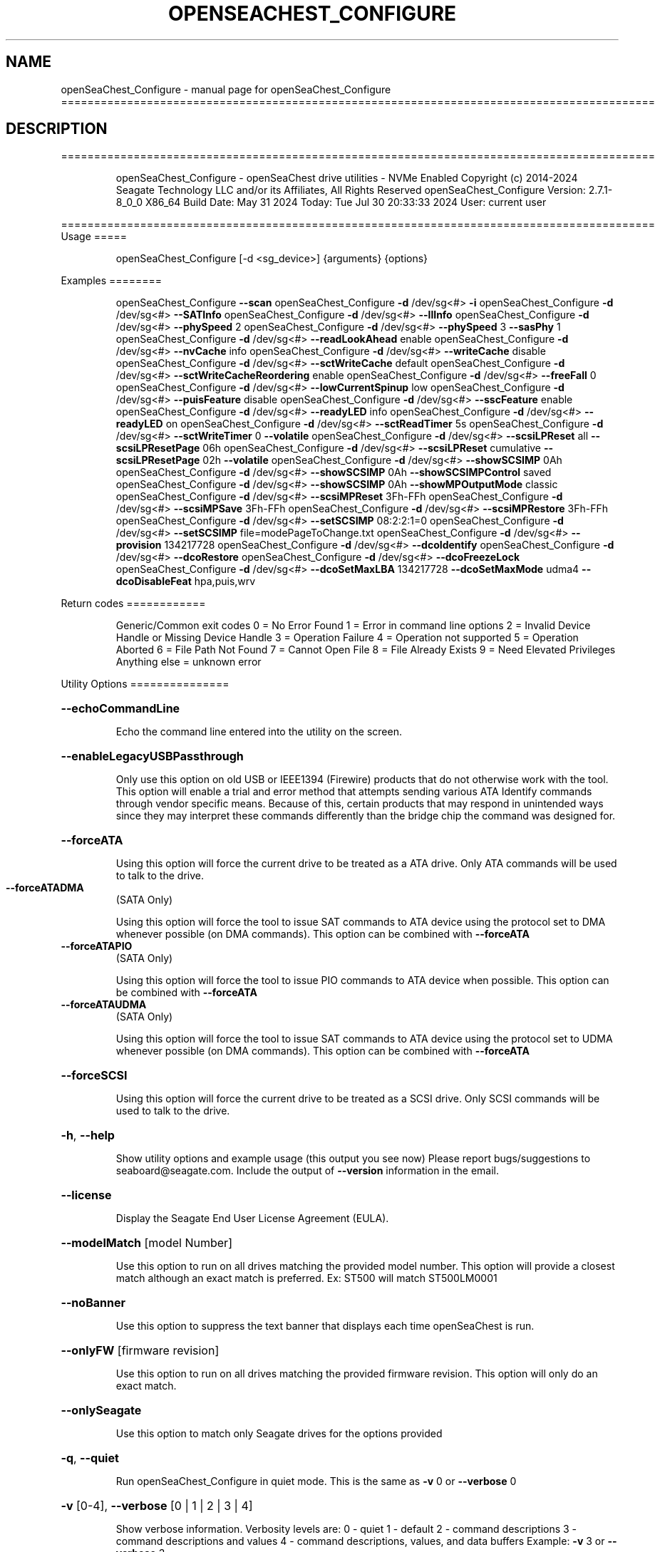 .\" DO NOT MODIFY THIS FILE!  It was generated by help2man 1.49.1.
.TH OPENSEACHEST_CONFIGURE "1" "July 2024" "openSeaChest_Configure ==========================================================================================" "User Commands"
.SH NAME
openSeaChest_Configure \- manual page for openSeaChest_Configure ==========================================================================================
.SH DESCRIPTION
==========================================================================================
.IP
openSeaChest_Configure \- openSeaChest drive utilities \- NVMe Enabled
Copyright (c) 2014\-2024 Seagate Technology LLC and/or its Affiliates, All Rights Reserved
openSeaChest_Configure Version: 2.7.1\-8_0_0 X86_64
Build Date: May 31 2024
Today: Tue Jul 30 20:33:33 2024        User: current user
.PP
==========================================================================================
Usage
=====
.IP
openSeaChest_Configure [\-d <sg_device>] {arguments} {options}
.PP
Examples
========
.IP
openSeaChest_Configure \fB\-\-scan\fR
openSeaChest_Configure \fB\-d\fR /dev/sg<#> \fB\-i\fR
openSeaChest_Configure \fB\-d\fR /dev/sg<#> \fB\-\-SATInfo\fR
openSeaChest_Configure \fB\-d\fR /dev/sg<#> \fB\-\-llInfo\fR
openSeaChest_Configure \fB\-d\fR /dev/sg<#> \fB\-\-phySpeed\fR 2
openSeaChest_Configure \fB\-d\fR /dev/sg<#> \fB\-\-phySpeed\fR 3 \fB\-\-sasPhy\fR 1
openSeaChest_Configure \fB\-d\fR /dev/sg<#> \fB\-\-readLookAhead\fR enable
openSeaChest_Configure \fB\-d\fR /dev/sg<#> \fB\-\-nvCache\fR info
openSeaChest_Configure \fB\-d\fR /dev/sg<#> \fB\-\-writeCache\fR disable
openSeaChest_Configure \fB\-d\fR /dev/sg<#> \fB\-\-sctWriteCache\fR default
openSeaChest_Configure \fB\-d\fR /dev/sg<#> \fB\-\-sctWriteCacheReordering\fR enable
openSeaChest_Configure \fB\-d\fR /dev/sg<#> \fB\-\-freeFall\fR 0
openSeaChest_Configure \fB\-d\fR /dev/sg<#> \fB\-\-lowCurrentSpinup\fR low
openSeaChest_Configure \fB\-d\fR /dev/sg<#> \fB\-\-puisFeature\fR disable
openSeaChest_Configure \fB\-d\fR /dev/sg<#> \fB\-\-sscFeature\fR enable
openSeaChest_Configure \fB\-d\fR /dev/sg<#> \fB\-\-readyLED\fR info
openSeaChest_Configure \fB\-d\fR /dev/sg<#> \fB\-\-readyLED\fR on
openSeaChest_Configure \fB\-d\fR /dev/sg<#> \fB\-\-sctReadTimer\fR 5s
openSeaChest_Configure \fB\-d\fR /dev/sg<#> \fB\-\-sctWriteTimer\fR 0 \fB\-\-volatile\fR
openSeaChest_Configure \fB\-d\fR /dev/sg<#> \fB\-\-scsiLPReset\fR all \fB\-\-scsiLPResetPage\fR 06h
openSeaChest_Configure \fB\-d\fR /dev/sg<#> \fB\-\-scsiLPReset\fR cumulative \fB\-\-scsiLPResetPage\fR 02h \fB\-\-volatile\fR
openSeaChest_Configure \fB\-d\fR /dev/sg<#> \fB\-\-showSCSIMP\fR 0Ah
openSeaChest_Configure \fB\-d\fR /dev/sg<#> \fB\-\-showSCSIMP\fR 0Ah \fB\-\-showSCSIMPControl\fR saved
openSeaChest_Configure \fB\-d\fR /dev/sg<#> \fB\-\-showSCSIMP\fR 0Ah \fB\-\-showMPOutputMode\fR classic
openSeaChest_Configure \fB\-d\fR /dev/sg<#> \fB\-\-scsiMPReset\fR 3Fh\-FFh
openSeaChest_Configure \fB\-d\fR /dev/sg<#> \fB\-\-scsiMPSave\fR 3Fh\-FFh
openSeaChest_Configure \fB\-d\fR /dev/sg<#> \fB\-\-scsiMPRestore\fR 3Fh\-FFh
openSeaChest_Configure \fB\-d\fR /dev/sg<#> \fB\-\-setSCSIMP\fR 08:2:2:1=0
openSeaChest_Configure \fB\-d\fR /dev/sg<#> \fB\-\-setSCSIMP\fR file=modePageToChange.txt
openSeaChest_Configure \fB\-d\fR /dev/sg<#> \fB\-\-provision\fR 134217728
openSeaChest_Configure \fB\-d\fR /dev/sg<#> \fB\-\-dcoIdentify\fR
openSeaChest_Configure \fB\-d\fR /dev/sg<#> \fB\-\-dcoRestore\fR
openSeaChest_Configure \fB\-d\fR /dev/sg<#> \fB\-\-dcoFreezeLock\fR
openSeaChest_Configure \fB\-d\fR /dev/sg<#> \fB\-\-dcoSetMaxLBA\fR 134217728 \fB\-\-dcoSetMaxMode\fR udma4 \fB\-\-dcoDisableFeat\fR hpa,puis,wrv
.PP
Return codes
============
.IP
Generic/Common exit codes
0 = No Error Found
1 = Error in command line options
2 = Invalid Device Handle or Missing Device Handle
3 = Operation Failure
4 = Operation not supported
5 = Operation Aborted
6 = File Path Not Found
7 = Cannot Open File
8 = File Already Exists
9 = Need Elevated Privileges
Anything else = unknown error
.PP
Utility Options
===============
.HP
\fB\-\-echoCommandLine\fR
.IP
Echo the command line entered into the utility on the screen.
.HP
\fB\-\-enableLegacyUSBPassthrough\fR
.IP
Only use this option on old USB or IEEE1394 (Firewire)
products that do not otherwise work with the tool.
This option will enable a trial and error method that
attempts sending various ATA Identify commands through
vendor specific means. Because of this, certain products
that may respond in unintended ways since they may interpret
these commands differently than the bridge chip the command
was designed for.
.HP
\fB\-\-forceATA\fR
.IP
Using this option will force the current drive to
be treated as a ATA drive. Only ATA commands will
be used to talk to the drive.
.TP
\fB\-\-forceATADMA\fR
(SATA Only)
.IP
Using this option will force the tool to issue SAT
commands to ATA device using the protocol set to DMA
whenever possible (on DMA commands).
This option can be combined with \fB\-\-forceATA\fR
.TP
\fB\-\-forceATAPIO\fR
(SATA Only)
.IP
Using this option will force the tool to issue PIO
commands to ATA device when possible. This option can
be combined with \fB\-\-forceATA\fR
.TP
\fB\-\-forceATAUDMA\fR
(SATA Only)
.IP
Using this option will force the tool to issue SAT
commands to ATA device using the protocol set to UDMA
whenever possible (on DMA commands).
This option can be combined with \fB\-\-forceATA\fR
.HP
\fB\-\-forceSCSI\fR
.IP
Using this option will force the current drive to
be treated as a SCSI drive. Only SCSI commands will
be used to talk to the drive.
.HP
\fB\-h\fR, \fB\-\-help\fR
.IP
Show utility options and example usage (this output you see now)
Please report bugs/suggestions to seaboard@seagate.com.
Include the output of \fB\-\-version\fR information in the email.
.HP
\fB\-\-license\fR
.IP
Display the Seagate End User License Agreement (EULA).
.HP
\fB\-\-modelMatch\fR [model Number]
.IP
Use this option to run on all drives matching the provided
model number. This option will provide a closest match although
an exact match is preferred. Ex: ST500 will match ST500LM0001
.HP
\fB\-\-noBanner\fR
.IP
Use this option to suppress the text banner that displays each time
openSeaChest is run.
.HP
\fB\-\-onlyFW\fR [firmware revision]
.IP
Use this option to run on all drives matching the provided
firmware revision. This option will only do an exact match.
.HP
\fB\-\-onlySeagate\fR
.IP
Use this option to match only Seagate drives for the options
provided
.HP
\fB\-q\fR, \fB\-\-quiet\fR
.IP
Run openSeaChest_Configure in quiet mode. This is the same as
\fB\-v\fR 0 or \fB\-\-verbose\fR 0
.HP
\fB\-v\fR [0\-4], \fB\-\-verbose\fR [0 | 1 | 2 | 3 | 4]
.IP
Show verbose information. Verbosity levels are:
0 \- quiet
1 \- default
2 \- command descriptions
3 \- command descriptions and values
4 \- command descriptions, values, and data buffers
Example: \fB\-v\fR 3 or \fB\-\-verbose\fR 3
.HP
\fB\-V\fR, \fB\-\-version\fR
.IP
Show openSeaChest_Configure version and copyright information & exit
.PP
Utility Arguments
=================
.HP
\fB\-d\fR, \fB\-\-device\fR [deviceHandle | all]
.IP
Use this option with most commands to specify the device
handle on which to perform an operation. Example: /dev/sg<#>
To run across all devices detected in the system, use the
"all" argument instead of a device handle.
Example: \fB\-d\fR all
NOTE: The "all" argument is handled by running the
.TP
specified options on each drive detected in the
OS sequentially. For parallel operations, please
use a script opening a separate instance for each
device handle.
.HP
\fB\-F\fR, \fB\-\-scanFlags\fR [option list]
.IP
Use this option to control the output from scan with the
options listed below. Multiple options can be combined.
.TP
ata \- show only ATA (SATA) devices
usb \- show only USB devices
scsi \- show only SCSI (SAS) devices
nvme \- show only NVMe devices
interfaceATA \- show devices on an ATA interface
interfaceUSB \- show devices on a USB interface
interfaceSCSI \- show devices on a SCSI or SAS interface
interfaceNVME = show devices on an NVMe interface
sd \- show sd device handles
sgtosd \- show the sd and sg device handle mapping
.HP
\fB\-i\fR, \fB\-\-deviceInfo\fR
.IP
Show information and features for the storage device
.HP
\fB\-\-llInfo\fR
.IP
Dump low\-level information about the device to assist with debugging.
.HP
\fB\-s\fR, \fB\-\-scan\fR
.IP
Scan the system and list all storage devices with logical
/dev/sg<#> assignments. Shows model, serial and firmware
numbers.  If your device is not listed on a scan  immediately
after booting, then wait 10 seconds and run it again.
.HP
\fB\-S\fR, \fB\-\-Scan\fR
.IP
This option is the same as \fB\-\-scan\fR or \fB\-s\fR,
however it will also perform a low level rescan to pick up
other devices. This low level rescan may wake devices from low
power states and may cause the OS to re\-enumerate them.
Use this option when a device is plugged in and not discovered in
a normal scan.
NOTE: A low\-level rescan may not be available on all interfaces or
all OSs. The low\-level rescan is not guaranteed to find additional
devices in the system when the device is unable to come to a ready state.
.HP
\fB\-\-SATInfo\fR
.IP
Displays SATA device information on any interface
using both SCSI Inquiry / VPD / Log reported data
(translated according to SAT) and the ATA Identify / Log
reported data.
.HP
\fB\-\-testUnitReady\fR
.IP
Issues a SCSI Test Unit Ready command and displays the
status. If the drive is not ready, the sense key, asc,
ascq, and fru will be displayed and a human readable
translation from the SPC spec will be displayed if one
is available.
.HP
\fB\-\-fastDiscovery\fR
.TP
Use this option
to issue a fast scan on the specified drive.
.HP
\fB\-\-phySpeed\fR [0 | 1 | 2 | 3 | 4 | 5]
.IP
Use this option to change the PHY speed to a
new maximum value. On SAS, this option will
set all phys to the specified speed unless the
\fB\-\-sasPhy\fR option is given to select a specific phy.
0 \- allow full negotiation (default drive behavior)
1 \- allow negotiation up to 1.5Gb/s
2 \- allow negotiation up to 3.0Gb/s
3 \- allow negotiation up to 6.0Gb/s
4 \- allow negotiation up to 12.0Gb/s (SAS Only)
5 \- allow negotiation up to 22.5Gb/s (SAS Only)
.IP
NOTE: SATA phy speed changes are only available on Seagate drives.
.TP
WARNING: Check the minimum phy speed supported by your adapter before
using this option. A phy speed below the adapter's capability
will result in the drive not being seen by the adapter or the OS.
.TP
WARNING: Changing Phy speed may affect all LUNs/namespaces for devices
with multiple logical units or namespaces.
.HP
\fB\-\-readLookAhead\fR [info | enable | disable]
.IP
Use this option to enable or disable read look\-ahead
support on a drive. Use the "info" argument to get
the current status of the read look ahead feature.
.TP
WARNING: Changing Read look\-ahead may affect all LUNs/namespaces for devices
with multiple logical units or namespaces.
.HP
\fB\-\-restoreMaxLBA\fR
.IP
Restore the max accessible address of your drive to its native
size. A power cycle is required after this command before
setting a new max LBA.
.HP
\fB\-\-setMaxLBA\fR newMaxLBA
.IP
Set the max accessible address of your drive to any value less
than the device's default native size. A power cycle is
required after this command before resetting or setting a new
max LBA.
.HP
\fB\-\-writeCache\fR [info | enable | disable]
.IP
Use this option to enable or disable write cache
support on a drive. Use the "info" argument to get
the current status of the write cache feature.
.TP
WARNING: Changing Write Cache may affect all LUNs/namespaces for devices
with multiple logical units or namespaces.
.IP
SATA Only:
========
\fB\-\-dcoFreezeLock\fR (SATA Only)
.IP
Use this option to issue the DCO freeze\-lock command. Issuing
this command will prevent the ability to modify available capabilities
or restore default capabilities until the device has been power cycled.
.TP
\fB\-\-dcoIdentify\fR
(SATA Only)
.IP
This option will list the capabilities that can be restricted with DCO.
Restricted capabilities are MWDMA and UDMA transfer modes, maximum LBA,
and some ATA features or commands.
This will not work if the device has been DCO frozen.
NOTE: Some motherboards will issue a DCO freezelock when booted.
.TP
If DCO is frozen each time the system is rebooted, try a
different system or add\-in card to work around this.
.TP
\fB\-\-dcoRestore\fR
(SATA Only)
.IP
Use this option to restore device capabilities and features
hidden by DCO back to factory defaults.
This can only be used if DCO is not frozen and HPA has not
been used to reduce the maximum LBA already. Recommend restoring
the max LBA prior to this option for best results.
NOTE: Some motherboards will issue a DCO freezelock when booted.
.TP
If DCO is frozen each time the system is rebooted, try a
different system or add\-in card to work around this.
.TP
\fB\-\-dcoSetMaxLBA\fR [new max LBA]
(SATA Only)
.IP
Use this option to set a lower max/native max LBA using the DCO
feature. This should be combined with \fB\-\-dcoSetMaxMode\fR and \fB\-\-dcoDisableFeat\fR
to make any and all DCO related changes at the same time in one command.
This will not work if the device has been DCO frozen.
NOTE: Some motherboards will issue a DCO freezelock when booted.
.TP
If DCO is frozen each time the system is rebooted, try a
different system or add\-in card to work around this.
.TP
\fB\-\-dcoSetMaxMode\fR [udma# | mwdma# | nodma]
(SATA Only)
.IP
Use this option to set a different maximum supported DMA transfer mode
using the DCO feature. This should be combined with \fB\-\-dcoSetMaxLBA\fR and \fB\-\-dcoDisableFeat\fR
to make any and all DCO related changes at the same time in one command.
The following arguments are available. Supported modes are set based on
the provided maximum and all modes below the given maximum:
.IP
udma6 \- UDMA 6 and lower, including all MWDMA modes
udma5 \- UDMA 5 and lower, including all MWDMA modes
udma4 \- UDMA 4 and lower, including all MWDMA modes
udma3 \- UDMA 3 and lower, including all MWDMA modes
udma2 \- UDMA 2 and lower, including all MWDMA modes
udma1 \- UDMA 1 and lower, including all MWDMA modes
udma0 \- UDMA 0 and lower, including all MWDMA modes
mwdma2 \- MWDMA 2 and lower; No UDMA support
mwdma1 \- MWDMA 1 and lower; No UDMA support
mwdma0 \- MWDMA 0 and lower; No UDMA support
nodma \- No MWDMA or UDMA mode support listed in identify.
.IP
This will not work if the device has been DCO frozen.
NOTE: Some motherboards will issue a DCO freezelock when booted.
.TP
If DCO is frozen each time the system is rebooted, try a
different system or add\-in card to work around this.
.HP
\fB\-\-dcoDisableFeat\fR [csv,list,of,features] (SATA Only)
.IP
Use this option to disable different ATA commands and features
using the DCO feature. This should be combined with \fB\-\-dcoSetMaxLBA\fR and \fB\-\-dcoSetMaxMode\fR
to make any and all DCO related changes at the same time in one command.
The following arguments are available. Specifying a feature that the drive
does not support restricting or does not support at all will not be
considered an error.
Below is a full list of features that can be given with this option.
it is unlikely a drive will support restricting all of these features.
.IP
wrv \- Write\-Read\-Verify feature
smtCvSt \- SMART Conveyance self\-test
smtSelSt \- SMART Seledtive self\-test
fua \- Forced Unit Access
tlc \- Time Limited Commands
streaming \- Streaming Feature set
48b \- 48bit addressing
hpa \- Host Protected Area (HPA)
aam \- Automatic Accoustic Management
tcq \- Tagged Command Queuing (TCQ)
puis \- Power Up In Standby (PUIS)
sec \- ATA Security
smtErrLog \- SMART Error Logging
smtSt \- SMART Self\-test
smart \- SMART Feature set
ssp \- SATA Software Settings Preservation (SSP)
asyncNot \- SATA Asynchronous Notification
ipm \- SATA Interface Power Management
nzBuff \- SATA Non\-Zero Buffer Offsets
ncq \- SATA Native Command Queuing (NCQ)
nvc \- Non\-Volatile Cache (NVCache)
nvcpm \- NVCache Power Management
wue \- Write Uncorrectable Ext
tcg \- Trusted Computing Group
ffc \- Free\-fall Control
dsm \- Data Set Management
trim \- TRIM (Data Set Management)
epc \- Extended Power Conditions
.IP
This will not work if the device has been DCO frozen.
NOTE: Some motherboards will issue a DCO freezelock when booted.
.TP
If DCO is frozen each time the system is rebooted, try a
different system or add\-in card to work around this.
.TP
\fB\-\-freeFall\fR [info | enable | disable | sensitivity value]
(SATA only)
.IP
Use this option to configure the Free Fall control feature
found on some SATA drives. This feature allows the drive to
take action if it detects it is in free fall to protect the data
from harm due to a drop.
.TP
info \- use this to see the current sensitivity value
enable \- this option will set the sensitivity to the vendor's
.TP
recommended value.
disable \- this will disable the free fall control feature.
sensitivity value \- set a value between 1 and 255 to control
.TP
how sensitive the detection is. A value of zero
will set the vendor's recommended value.
.TP
\fB\-\-lowCurrentSpinup\fR [ low | ultra | disable ]
(SATA Only) (Seagate Only)
.IP
Use this option to set the state of the low current spinup
feature on Seagate SATA drives.
When this setting is enabled for low or ultra low mode,
the drive will take longer to spinup and become ready.
Note: This feature is not available on every drive.
Note: Some products will support low, but not the ultra
.IP
low current spinup mode.
.TP
\fB\-\-puisFeature\fR [ info | spinup | enable | disable ]
(SATA Only)
.IP
Use this option to enable or disable the power up in standby
(PUIS) feature on SATA drives.
Arguments:
.TP
info
\- display information about the PUIS support on the device
.TP
spinup
\- issue the PUIS spinup set features command to spin up
.TP
the device to active/idle state.
enable  \- enable the PUIS feature using setfeatures command
disable \- disable the PUIS feature using setfeatures command
.TP
Note: If this is configured on the drive with a jumper, this
command will fail.
.IP
Note2: Not all products support this feature.
WARNING: Before enabling this feature on any SAS/SATA HBA,
.TP
check the HBA documentation to see if this feature
is supported by the HBA. Enabling this on an HBA that
does not support this feature will cause the drive to
stop showing up to the host OS or even in the HBA's
firmware/BIOS/UEFI configuration.
.HP
\fB\-\-sscFeature\fR [info | default | enable | disable] (SATA Only) (Seagate Only)
.IP
Use this option to change or view the SSC (Spread Spectrum
Clocking) mode on a Seagate SATA drive. Only change this
setting if you are experiencing compatibility problems with
the drive in a system.
info \- show current SSC state
default \- set to drive default mode
enable \- enable SSC
disable \- disable SSC
.HP
\fB\-\-sctReadTimer\fR [info | value | default] (SATA Only)
.IP
Use this option to set the read command timer value for
synchronous commands and NCQ commands with in\-order data
delivery enabled. Note: this timer starts at the time that
the drive processes the command, not the time it is received.
When using this option, the setting is non\-volatile.
Use this with the \fB\-\-volatile\fR flag to make the
Use the "info" argument to get the current status
of the read timer. A value of 0 means that all possible
error recovery will be performed before returning status.
Other values should include a unit to know the time to use.
If no unit is provided, it is assumed to be the value * 100 ms
Ex1: \fB\-\-sctReadTimer\fR 15s for a 15 second timer.
Ex2: \fB\-\-sctReadTimer\fR 15000ms for a 15 second timer expressed in milliseconds
Ex2: \fB\-\-sctReadTimer\fR 150 for a 15 second timer with no units specified
The maximum time that can be specified is 1 hour, 49 minutes, 13 seconds
Using the "default" argument restores default settings.
Note: On some SAT HBAs/bridges, status will not be able to be
determined due to HBA/bridge limitations.
.HP
\fB\-\-sctWriteCache\fR [info | enable | disable | default] (SATA Only)
.IP
Use this option to enable or disable write cache
support on a drive using SMART command transport.
When using this option, the setting is non\-volatile.
Use this with the \fB\-\-volatile\fR flag to make the
setting volatile.
When using this option, the \fB\-\-writeCache\fR option
will always return success, but no write cache changes
will occur. This follows ATA spec.
Using the "default" argument returns the drive to
default settings and allowing the \fB\-\-writeCache\fR
option to work again.
Use the "info" argument to get the current status
of the write cache feature. Note: On some SAT
HBAs/bridges, status will not be able to be
determined due to HBA/bridge limitations.
.HP
\fB\-\-sctWriteCacheReordering\fR [info | enable | disable | default] (SATA Only)
.IP
Use this option to enable or disable write cache reordering
support on a drive using SMART command transport.
Write cache reordering allows the drive to reorder moving data
out of cache to media for better performance on synchronous
commands. Asynchronous commands are only affected when in\-order
data delivery is enabled.
When using this option, the setting is non\-volatile.
Use this with the \fB\-\-volatile\fR flag to make the
setting volatile.
Use the "info" argument to get the current status
of the write cache reordering feature. Note: On some SAT
HBAs/bridges, status will not be able to be
determined due to HBA/bridge limitations.
.HP
\fB\-\-sctWriteTimer\fR [info | value | default] (SATA Only)
.IP
Use this option to set the write command timer value for
synchronous commands and NCQ commands with in\-order data
delivery enabled. Note: this timer starts at the time that
the drive processes the command, not the time it is received.
When using this option, the setting is non\-volatile.
Use this with the \fB\-\-volatile\fR flag to make the
Use the "info" argument to get the current status
of the write timer. A value of 0 means that all possible
error recovery will be performed before returning status.
Other values should include a unit to know the time to use.
If no unit is provided, it is assumed to be the value * 100 ms
Ex1: \fB\-\-sctWriteTimer\fR 15s for a 15 second timer.
Ex2: \fB\-\-sctWriteTimer\fR 15000ms for a 15 second timer expressed in milliseconds
Ex2: \fB\-\-sctWriteTimer\fR 150 for a 15 second timer with no units specified
The maximum time that can be specified is 1 hour, 49 minutes, 13 seconds
Using the "default" argument restores default settings.
Note: On some SAT HBAs/bridges, status will not be able to be
determined due to HBA/bridge limitations.
.TP
\fB\-\-wrv\fR [ info | all | vendor | # | disable ]
(SATA Only)
.IP
This option can report the current configuration of the
ATA Write\-Read\-Verify feature, enable the feature, or
disable the feature.
Enabling this feature instructs the device to perform a
verification of all data after it has been written.
Enabling this may result in lower device performance.
If write caching is enabled, this feature may return
completion before writing to the medium and verifying
the medium. If Write caching is disabled, the write and
verification must complete before returning command status.
Argument usage:
.TP
info
\- Display the current status of the feature
.TP
all
\- set verification on for all written sectors
.TP
vendor
\- set verification for the 1st vendor specific
.IP
number of sectors.
.TP
#
\- Perform verification for the first user defined
.TP
number of sectors. Note: This is rounded up to the
nearest 1024 sectors. Max value of 261120 sectors.
.IP
disable \- disable the Write\-Read\-Verify feature.
.IP
SAS Only:
========
\fB\-\-nvCache\fR [info | enable | disable]     (SAS Only)
.IP
Use this option to enable or disable the SCSI Non\-Volatile cache
.IP
on a drive. Use the "info" argument to get
.IP
the current status of the Non\-Volatile Cache setting.
.TP
WARNING: Changing NV Cache may affect all LUNs/namespaces for devices
with multiple logical units or namespaces.
.HP
\fB\-\-readyLED\fR [info | on | off | default] (SAS Only)
.IP
Use this option to get the current state or change the
behavior of the ready LED.
See the SPL spec for full details on how this changes LED
.TP
info \- gets the current state of the ready LED.
on \- sets the ready LED to usually off unless
.TP
processing a command.
off \- sets the ready LED to usually on unless
.TP
processing a command
default \- sets the ready LED to the drive's default value
.TP
WARNING: The EPC settings may affect all LUNs/namespaces for devices
with multiple logical units or namespaces.
.HP
\fB\-\-sasPhy\fR [phy number] (SAS Only)
.IP
Use this option to specify a specific phy to use
with another option that uses a phy identifier value.
Some tool options will assume all SAS Phys when this
option is not present. Others will produce an error when
a specific phy is needed for an operation.
Use the \fB\-i\fR option to learn more about the supported phys.
.TP
\fB\-\-scsiLPReset\fR [cumulative | threshold | defCumulative | defThreshold | all]
(SAS only)
.IP
Use this option to reset all SCSI Log Pages.
If the device is compliant with SPC4 or later, the
\fB\-\-scsiLPResetPage\fR option may be used to specify a specific page to reset.
The \fB\-\-volatile\fR option may also be passed to prevent saving changes.
.TP
cumulative \- reset the cumulative values
threshold  \- reset the threshold values
defCumulative \- reset the cumulative values to default without saving.
defThreshold  \- reset the threshold values to default without saving.
all \- sends the log page reset command to all of the above control values
.TP
WARNING: Resetting log pages may affect all LUNs/namespaces for devices
with multiple logical units or namespaces.
.TP
\fB\-\-scsiLPResetPage\fR [page# | page\-subpage#]
(SAS only)
.IP
This option is used to specify a specific page, and/or subpage
to be used with the \fB\-\-scsiLPReset\fR option.
NOTE: This option will only work on newer drives compliant with
the SPC4 specification.
.TP
WARNING: Resetting log pages may affect all LUNs/namespaces for devices
with multiple logical units or namespaces.
.TP
\fB\-\-scsiMPReset\fR [page# | page\-subpage#]
(SAS only)
.IP
This option will reset the specified mode page(s) to their default
settings. Valid page numbers range from 0 to 3Fh. Valid subpage numbers
range from 0 to FFh.
(MP) Mode page 3Fh specifies all mode pages and can be used to reset all mode pages.
(SP) Subpage FFh specifies all subpages of a given page and will reset all those subpages.
Using both MP 3Fh and SP FFh will reset all pages and subpages on a device.
.TP
WARNING: Resetting mode pages may affect all LUNs/namespaces for devices
with multiple logical units or namespaces.
.TP
\fB\-\-scsiMPRestore\fR [page# | page\-subpage#]
(SAS only)
.IP
This option will restore the specified mode page(s) to their saved
settings. Valid page numbers range from 0 to 3Fh. Valid subpage numbers
range from 0 to FFh.
(MP) Mode page 3Fh specifies all mode pages and can be used to restore all mode pages.
(SP) Subpage FFH specifies all subpages of a given page and will restore all those subpages.
Using both MP 3Fh and SP FFh will restore all pages and subpages on a device.
.TP
WARNING: Restoring mode pages may affect all LUNs/namespaces for devices
with multiple logical units or namespaces.
.TP
\fB\-\-scsiMPSave\fR [page# | page\-subpage#]
(SAS only)
.IP
This option will save the current specified mode page(s) to the saved
settings. Valid page numbers range from 0 to 3Fh. Valid subpage numbers
range from 0 to FFh.
(MP) Mode page 3Fh specifies all mode pages and can be used to save all mode pages.
(SP) Subpage FFH specifies all subpages of a given page and will save all those subpages.
Using both MP 3Fh and SP FFh will save all pages and subpages on a device.
.TP
WARNING: Saving mode pages may affect all LUNs/namespaces for devices
with multiple logical units or namespaces.
.TP
\fB\-\-setSCSIMP\fR [ mp[\-sp]:byte:highestBit:fieldWidthInBits=value | file=filename.txt ]
(SAS only)
.IP
Use this option to set a specific field in a mode page to a value.
There are two argument formats to this option:
1. The first format expects a mode page (in hex), optionally a subpage code (in hex),
.IP
the byte offset that the field starts at (in decimal), the highest bit the field starts
at (0\-7), the width of the field in as a number of bits (decimal), and the value to set (hex or decimal)
A maximum of 64bits can be set at a time with this option.
.IP
2. The second format is a text file that contains all bytes of the mode page in hex. Each byte
.IP
must be separated by a space, new line, or underscore. It is recommended that this file
is created by copy\-pasting the output of the \fB\-\-showSCSIMP\fR option's default classic view, then modifying
after that.          Example use of the arguments:
.IP
1. Setting WCE to zero on caching MP from a file:
.IP
command line: file=cachingModePage.txt
File contents: 88 12 10 00 FF FF 00 00 FF FF FF FF 90 20 00 00 00 00 00 00
.IP
2. Setting WCE to zero on caching MP from command line:
.IP
command line: 08:2:2:1=0
.IP
3. Setting DLC to one on Control Extension MP from command line:
.IP
command line: 0A\-01:4:3:1=1
.TP
WARNING: Changing mode pages may affect all LUNs/namespaces for devices
with multiple logical units or namespaces.
.TP
\fB\-\-showMPOutputMode\fR [classic | buffer]
(SAS Only)
.IP
Use this option to control the format of the output when displaying a SCSI mode page.
Modes:
.TP
classic \- This output is a classic output from old SCSI manuals where the bytes of
the page are output in a rows across the screen in hexadecimal format.
.TP
buffer
\- This output is a formatted buffer showing offsets on the top and side in hex.
.TP
This will output each row with up to 16 bytes of data before moving to the
next row.
.TP
\fB\-\-showSCSIMP\fR [page# | page\-subpage#]
(SAS only)
.IP
This option will display the specified mode page on the screen as raw
hexadecimal data bytes. Use \fB\-\-showSCSIMPControl\fR to control the output.
If \fB\-\-showSCSIMPControl\fR is not provided, the current values will be shown.
.TP
\fB\-\-showSCSIMPControl\fR [current | default | saved | changeable | all]
(SAS only)
.TP
Use this option to control the output of the \fB\-\-showSCSIMP\fR option.
current \- show the current values of the mode page.
default \- show the default values of the mode page.
saved   \- show the saved values of the mode page.
changeable \- show the changable fields in a mode page.
all \- show all of the above formats for a given mode page.
.PP
Data Destructive Commands
=========================
.HP
\fB\-\-provision\fR newMaxLBA
.IP
Provision your drive to a new max LBA to any value less
than the device's current max LBA. A power cycle is required
after this command before resetting the max LBA or changing
the provisioning again. This command erases all data between
the new maxLBA specified and the current maxLBA of the device.
using a TRIM/UNMAP command.
.IP
openSeaChest_Configure \- openSeaChest drive utilities \- NVMe Enabled
Copyright (c) 2014\-2024 Seagate Technology LLC and/or its Affiliates, All Rights Reserved
openSeaChest_Configure Version: 2.7.1\-8_0_0 X86_64
Build Date: May 31 2024
Today: Tue Jul 30 20:33:33 2024        User: current user
.PP
==========================================================================================
Version Info for openSeaChest_Configure:
.IP
Utility Version: 2.7.1
opensea\-common Version: 3.0.0
opensea\-transport Version: 8.0.0
opensea\-operations Version: 7.0.0
Build Date: May 31 2024
Compiled Architecture: X86_64
Detected Endianness: Little Endian
Compiler Used: GCC
Compiler Version: 11.2.1
Operating System Type: Linux
Operating System Version: 5.15.153\-1
Operating System Name: Ubuntu 22.04.4 LTS
.SH "SEE ALSO"
The full documentation for
.B openSeaChest_Configure
is maintained as a Texinfo manual.  If the
.B info
and
.B openSeaChest_Configure
programs are properly installed at your site, the command
.IP
.B info openSeaChest_Configure
.PP
should give you access to the complete manual.
